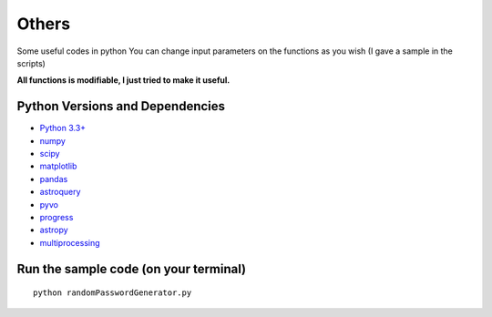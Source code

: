 ======
Others
======

Some useful codes in python
You can change input parameters on the functions as you wish (I gave a sample in the scripts)

**All functions is modifiable, I just tried to make it useful.**



Python Versions and Dependencies
^^^^^^^^^^^^^^^^^^^^^^^^^^^^^^^^
- `Python 3.3+ <https://www.python.org/>`_
- `numpy <http://www.numpy.org/>`_
- `scipy <http://scipy.org/>`_
- `matplotlib <http://matplotlib.org/>`_
- `pandas <http://pandas.pydata.org/>`_
- `astroquery <https://astroquery.readthedocs.io/en/latest/>`_
- `pyvo <https://pyvo.readthedocs.io/en/latest/>`_
- `progress <https://pypi.org/project/progress/>`_
- `astropy <https://www.astropy.org/>`_
- `multiprocessing <https://docs.python.org/3/library/multiprocessing.html>`_


Run the sample code (on your terminal)
^^^^^^^^^^^^
::

    python randomPasswordGenerator.py